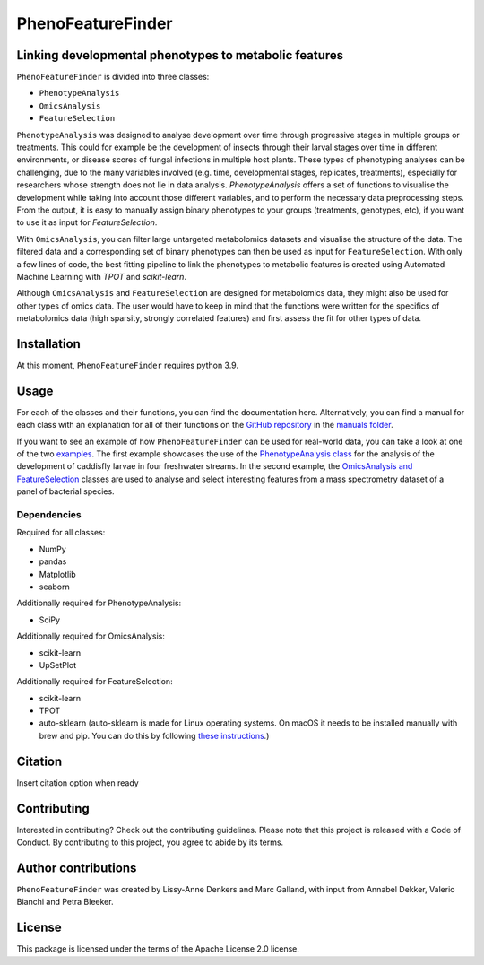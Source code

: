 ******************
PhenoFeatureFinder
******************

Linking developmental phenotypes to metabolic features
######################################################

``PhenoFeatureFinder`` is divided into three classes:

* ``PhenotypeAnalysis``
* ``OmicsAnalysis``
* ``FeatureSelection``

.. image:: ../user_material/paper/package_figure.png
    :align: center
    :alt: alternate text


``PhenotypeAnalysis`` was designed to analyse development over time through progressive stages in multiple groups or treatments. This could for example be the development of insects through their larval stages over time in different environments, or disease scores of fungal infections in multiple host plants. These types of phenotyping analyses can be challenging, due to the many variables involved (e.g. time, developmental stages, replicates, treatments), especially for researchers whose strength does not lie in data analysis. `PhenotypeAnalysis` offers a set of functions to visualise the development while taking into account those different variables, and to perform the necessary data preprocessing steps. From the output, it is easy to manually assign binary phenotypes to your groups (treatments, genotypes, etc), if you want to use it as input for `FeatureSelection`. 

With ``OmicsAnalysis``, you can filter large untargeted metabolomics datasets and visualise the structure of the data. The filtered data and a corresponding set of binary phenotypes can then be used as input for ``FeatureSelection``. With only a few lines of code, the best fitting pipeline to link the phenotypes to metabolic features is created using Automated Machine Learning with `TPOT` and `scikit-learn`.

Although ``OmicsAnalysis`` and ``FeatureSelection`` are designed for metabolomics data, they might also be used for other types of omics data. The user would have to keep in mind that the functions were written for the specifics of metabolomics data (high sparsity, strongly correlated features) and first assess the fit for other types of data. 

Installation
############

.. code-block:: html
   :linenos:

    $ pip install PhenoFeatureFinder


At this moment, ``PhenoFeatureFinder`` requires python 3.9.

Usage
#####

For each of the classes and their functions, you can find the documentation here. Alternatively, you can find a manual for each class with an explanation for all of their functions on the `GitHub repository <https://github.com/BleekerLab/PhenoFeatureFinder>`_ in the `manuals folder <https://github.com/BleekerLab/PhenoFeatureFinder/tree/master/user_material/manuals>`_.

If you want to see an example of how ``PhenoFeatureFinder`` can be used for real-world data, you can take a look at one of the two `examples <https://github.com/BleekerLab/PhenoFeatureFinder/tree/master/user_material/examples>`_. 
The first example showcases the use of the `PhenotypeAnalysis class <https://github.com/BleekerLab/PhenoFeatureFinder/tree/master/user_material/examples/caddisfly>`_ for the analysis of the development of caddisfly larvae in four freshwater streams. 
In the second example, the `OmicsAnalysis and FeatureSelection <https://github.com/BleekerLab/PhenoFeatureFinder/tree/master/user_material/examples/MicroMass>`_ classes are used to analyse and select interesting features from a mass spectrometry dataset of a panel of bacterial species.

Dependencies
************

Required for all classes:

* NumPy
* pandas
* Matplotlib
* seaborn

Additionally required for PhenotypeAnalysis:

* SciPy

Additionally required for OmicsAnalysis:

* scikit-learn
* UpSetPlot

Additionally required for FeatureSelection:

* scikit-learn
* TPOT
* auto-sklearn (auto-sklearn is made for Linux operating systems. On macOS it needs to be installed manually with brew and pip. You can do this by following `these instructions <https://gist.github.com/simonprovost/051952533680026b67fa58c3552b8a7b>`_.)

Citation
########

Insert citation option when ready

Contributing
############

Interested in contributing? Check out the contributing guidelines. Please note that this project is released with a Code of Conduct. By contributing to this project, you agree to abide by its terms.

Author contributions
####################

``PhenoFeatureFinder`` was created by Lissy-Anne Denkers and Marc Galland, with input from Annabel Dekker, Valerio Bianchi and Petra Bleeker.

License
#######

This package is licensed under the terms of the Apache License 2.0 license.